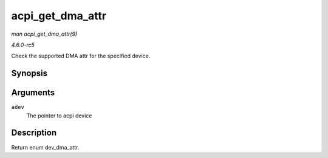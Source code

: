 .. -*- coding: utf-8; mode: rst -*-

.. _API-acpi-get-dma-attr:

=================
acpi_get_dma_attr
=================

*man acpi_get_dma_attr(9)*

*4.6.0-rc5*

Check the supported DMA attr for the specified device.


Synopsis
========

.. c:function:: enum dev_dma_attr acpi_get_dma_attr( struct acpi_device * adev )

Arguments
=========

``adev``
    The pointer to acpi device


Description
===========

Return enum dev_dma_attr.


.. ------------------------------------------------------------------------------
.. This file was automatically converted from DocBook-XML with the dbxml
.. library (https://github.com/return42/sphkerneldoc). The origin XML comes
.. from the linux kernel, refer to:
..
.. * https://github.com/torvalds/linux/tree/master/Documentation/DocBook
.. ------------------------------------------------------------------------------
